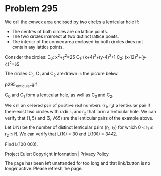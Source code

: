 *   Problem 295

   We call the convex area enclosed by two circles a lenticular hole if:

     * The centres of both circles are on lattice points.
     * The two circles intersect at two distinct lattice points.
     * The interior of the convex area enclosed by both circles does not
       contain any lattice points.

   Consider the circles:
   C_0: x^2+y^2=25
   C_1: (x+4)^2+(y-4)^2=1
   C_2: (x-12)^2+(y-4)^2=65

   The circles C_0, C_1 and C_2 are drawn in the picture below.

                              p295_lenticular.gif

   C_0 and C_1 form a lenticular hole, as well as C_0 and C_2.

   We call an ordered pair of positive real numbers (r_1, r_2) a lenticular
   pair if there exist two circles with radii r_1 and r_2 that form a
   lenticular hole. We can verify that (1, 5) and (5, √65) are the lenticular
   pairs of the example above.

   Let L(N) be the number of distinct lenticular pairs (r_1, r_2) for which 0
   < r_1 ≤ r_2 ≤ N.
   We can verify that L(10) = 30 and L(100) = 3442.

   Find L(100 000).

   Project Euler: Copyright Information | Privacy Policy

   The page has been left unattended for too long and that link/button is no
   longer active. Please refresh the page.
